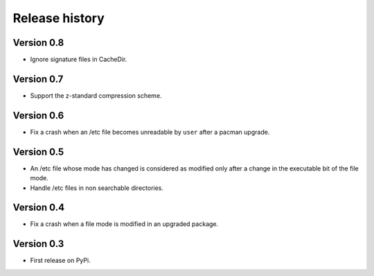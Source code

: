 Release history
===============

Version 0.8
-----------

* Ignore signature files in CacheDir.

Version 0.7
-----------

* Support the z-standard compression scheme.

Version 0.6
-----------

* Fix a crash when an /etc file becomes unreadable by ``user`` after a pacman
  upgrade.

Version 0.5
-----------

* An /etc file whose mode has changed is considered as modified only after a
  change in the executable bit of the file mode.
* Handle /etc files in non searchable directories.

Version 0.4
-----------

* Fix a crash when a file mode is modified in an upgraded package.

Version 0.3
-----------

* First release on PyPi.

